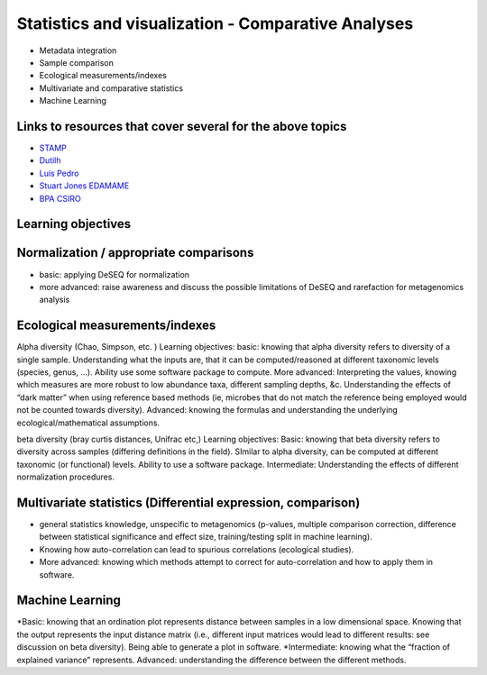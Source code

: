 ===================================================
Statistics and visualization - Comparative Analyses
===================================================

* Metadata integration
* Sample comparison
* Ecological measurements/indexes
* Multivariate and comparative statistics
* Machine Learning

Links to resources that cover several for the above topics
----------------------------------------------------------
* `STAMP <https://www.dropbox.com/s/e8e6p62k92s1fo9/>`_
* `Dutilh <http://www.nbic.nl/uploads/media/Day3_Dutilh_Comparative_metagenomics_2013.pdf>`_
* `Luis Pedro <http://mybinder.org/repo/luispedro/StructureFunctionOceanTutorial>`_
* `Stuart Jones EDAMAME <https://github.com/edamame-course/2015-tutorials/blob/master/final/2015-06-27-Jones_R.md>`_
* `BPA CSIRO <https://github.com/BPA-CSIRO-Workshops/metagenomics-module-vis/blob/master/handout/vis.tex>`_

Learning objectives
-------------------

Normalization / appropriate comparisons
---------------------------------------
* basic: applying DeSEQ for normalization
* more advanced: raise awareness and discuss the possible limitations of DeSEQ and rarefaction for metagenomics analysis

Ecological measurements/indexes
-------------------------------
Alpha diversity (Chao, Simpson, etc. )
Learning objectives: basic: knowing that alpha diversity refers to diversity of a single sample. Understanding what the inputs are, that it can be computed/reasoned at different taxonomic levels (species, genus, …). Ability use some software package to compute. More advanced: Interpreting the values, knowing which measures are more robust to low abundance taxa, different sampling depths, &c. Understanding the effects of “dark matter” when using reference based methods (ie, microbes that do not match the reference being employed would not be counted towards diversity). Advanced: knowing the formulas and understanding the underlying ecological/mathematical assumptions.

beta diversity (bray curtis distances, Unifrac etc,)
Learning objectives: Basic: knowing that beta diversity refers to diversity across samples (differing definitions in the field). SImilar to alpha diversity, can be computed at different taxonomic (or functional) levels. Ability to use a software package. Intermediate: Understanding the effects of different normalization procedures.

Multivariate statistics (Differential expression, comparison)
-------------------------------------------------------------
* general statistics knowledge, unspecific to metagenomics (p-values, multiple comparison correction, difference between statistical significance and effect size, training/testing split in machine learning). 
* Knowing how auto-correlation can lead to spurious correlations (ecological studies). 
* More advanced: knowing which methods attempt to correct for auto-correlation and how to apply them in software.

Machine Learning
----------------

*Basic: knowing that an ordination plot represents distance between samples in a low dimensional space. Knowing that the output represents the input distance matrix (i.e., different input matrices would lead to different results: see discussion on beta diversity). Being able to generate a plot in software. 
*Intermediate: knowing what the “fraction of explained variance” represents. Advanced: understanding the difference between the different methods.


